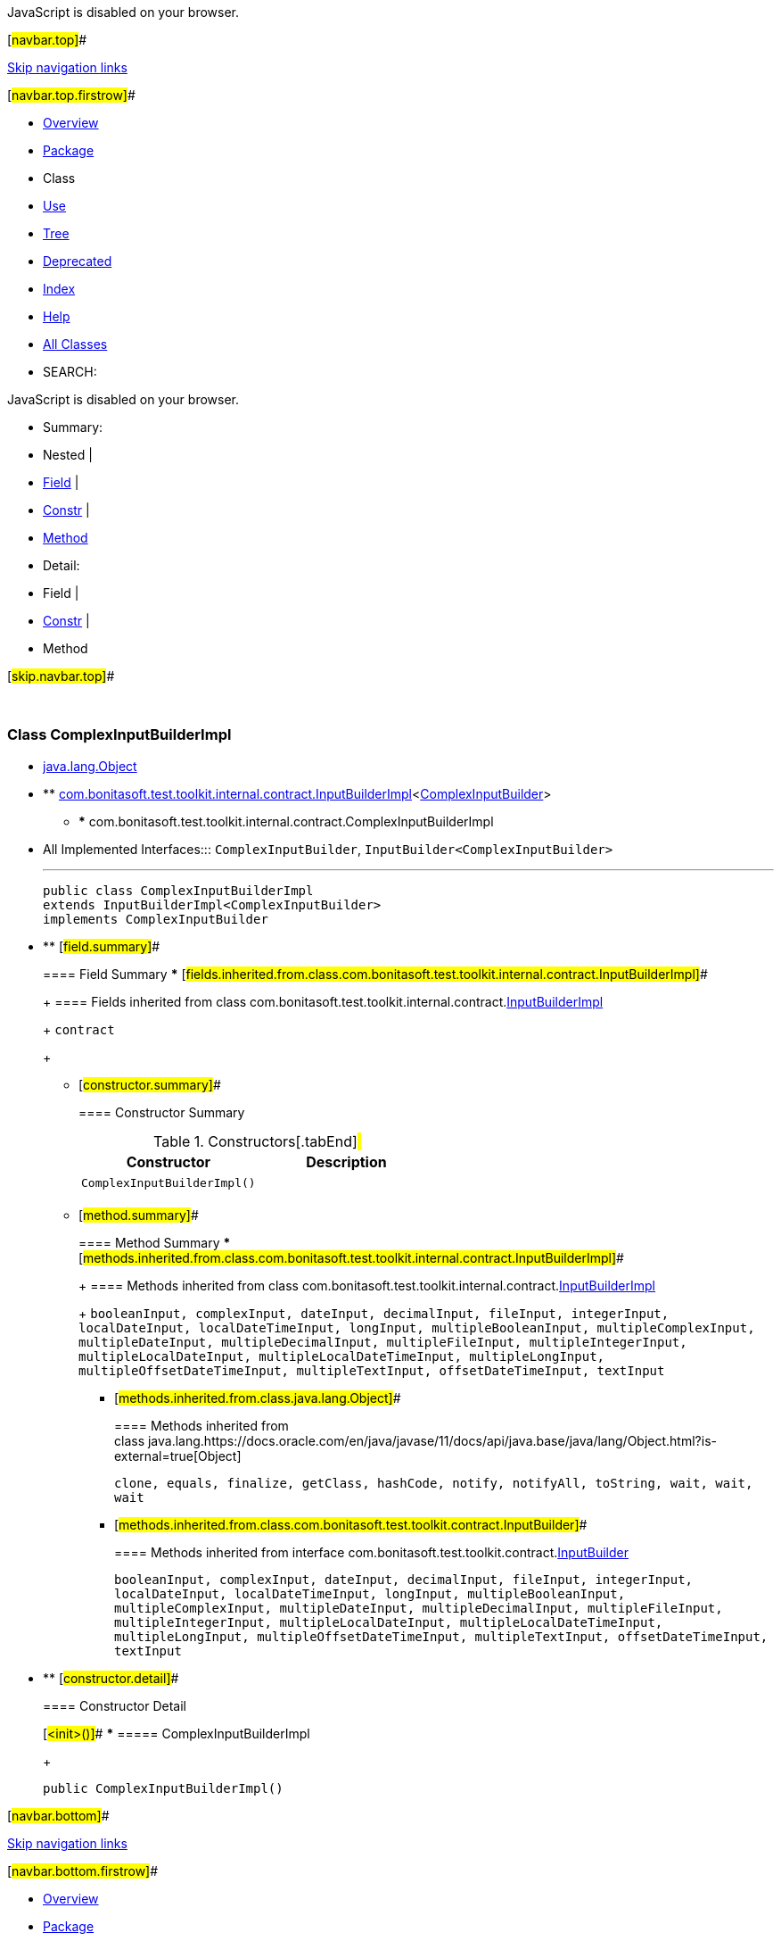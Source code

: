 JavaScript is disabled on your browser.

[#navbar.top]##

link:#skip.navbar.top[Skip navigation links]

[#navbar.top.firstrow]##

* link:../../../../../../index.html[Overview]
* link:package-summary.html[Package]
* Class
* link:class-use/ComplexInputBuilderImpl.html[Use]
* link:package-tree.html[Tree]
* link:../../../../../../deprecated-list.html[Deprecated]
* link:../../../../../../index-all.html[Index]
* link:../../../../../../help-doc.html[Help]

* link:../../../../../../allclasses.html[All Classes]

* SEARCH:

JavaScript is disabled on your browser.

* Summary: 
* Nested | 
* link:#field.summary[Field] | 
* link:#constructor.summary[Constr] | 
* link:#method.summary[Method]

* Detail: 
* Field | 
* link:#constructor.detail[Constr] | 
* Method

[#skip.navbar.top]##

 

[.packageLabelInType]#Package# link:package-summary.html[com.bonitasoft.test.toolkit.internal.contract]

=== Class ComplexInputBuilderImpl

* https://docs.oracle.com/en/java/javase/11/docs/api/java.base/java/lang/Object.html?is-external=true[java.lang.Object]
* ** link:InputBuilderImpl.html[com.bonitasoft.test.toolkit.internal.contract.InputBuilderImpl]<link:../../contract/ComplexInputBuilder.html[ComplexInputBuilder]>
** *** com.bonitasoft.test.toolkit.internal.contract.ComplexInputBuilderImpl

* All Implemented Interfaces:::
  `ComplexInputBuilder`, `InputBuilder<ComplexInputBuilder>`
+

'''''
+
....
public class ComplexInputBuilderImpl
extends InputBuilderImpl<ComplexInputBuilder>
implements ComplexInputBuilder
....

* ** [#field.summary]##
+
==== Field Summary
*** [#fields.inherited.from.class.com.bonitasoft.test.toolkit.internal.contract.InputBuilderImpl]##
+
==== Fields inherited from class com.bonitasoft.test.toolkit.internal.contract.link:InputBuilderImpl.html[InputBuilderImpl]
+
`contract`
+
** [#constructor.summary]##
+
==== Constructor Summary
+
.Constructors[.tabEnd]# #
[cols=",",options="header",]
|==============================
|Constructor |Description
|`ComplexInputBuilderImpl()` | 
|==============================
+
** [#method.summary]##
+
==== Method Summary
*** [#methods.inherited.from.class.com.bonitasoft.test.toolkit.internal.contract.InputBuilderImpl]##
+
==== Methods inherited from class com.bonitasoft.test.toolkit.internal.contract.link:InputBuilderImpl.html[InputBuilderImpl]
+
`booleanInput, complexInput, dateInput, decimalInput, fileInput, integerInput, localDateInput, localDateTimeInput, longInput, multipleBooleanInput, multipleComplexInput, multipleDateInput, multipleDecimalInput, multipleFileInput, multipleIntegerInput, multipleLocalDateInput, multipleLocalDateTimeInput, multipleLongInput, multipleOffsetDateTimeInput, multipleTextInput, offsetDateTimeInput, textInput`
*** [#methods.inherited.from.class.java.lang.Object]##
+
==== Methods inherited from class java.lang.https://docs.oracle.com/en/java/javase/11/docs/api/java.base/java/lang/Object.html?is-external=true[Object]
+
`clone, equals, finalize, getClass, hashCode, notify, notifyAll, toString, wait, wait, wait`
*** [#methods.inherited.from.class.com.bonitasoft.test.toolkit.contract.InputBuilder]##
+
==== Methods inherited from interface com.bonitasoft.test.toolkit.contract.link:../../contract/InputBuilder.html[InputBuilder]
+
`booleanInput, complexInput, dateInput, decimalInput, fileInput, integerInput, localDateInput, localDateTimeInput, longInput, multipleBooleanInput, multipleComplexInput, multipleDateInput, multipleDecimalInput, multipleFileInput, multipleIntegerInput, multipleLocalDateInput, multipleLocalDateTimeInput, multipleLongInput, multipleOffsetDateTimeInput, multipleTextInput, offsetDateTimeInput, textInput`

* ** [#constructor.detail]##
+
==== Constructor Detail
+
[#<init>()]##
*** ===== ComplexInputBuilderImpl
+
....
public ComplexInputBuilderImpl()
....

[#navbar.bottom]##

link:#skip.navbar.bottom[Skip navigation links]

[#navbar.bottom.firstrow]##

* link:../../../../../../index.html[Overview]
* link:package-summary.html[Package]
* Class
* link:class-use/ComplexInputBuilderImpl.html[Use]
* link:package-tree.html[Tree]
* link:../../../../../../deprecated-list.html[Deprecated]
* link:../../../../../../index-all.html[Index]
* link:../../../../../../help-doc.html[Help]

* link:../../../../../../allclasses.html[All Classes]

JavaScript is disabled on your browser.

* Summary: 
* Nested | 
* link:#field.summary[Field] | 
* link:#constructor.summary[Constr] | 
* link:#method.summary[Method]

* Detail: 
* Field | 
* link:#constructor.detail[Constr] | 
* Method

[#skip.navbar.bottom]##

[.small]#Copyright © 2022. All rights reserved.#
